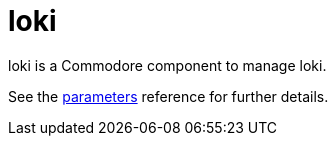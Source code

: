 = loki

loki is a Commodore component to manage loki.

See the xref:references/parameters.adoc[parameters] reference for further details.
